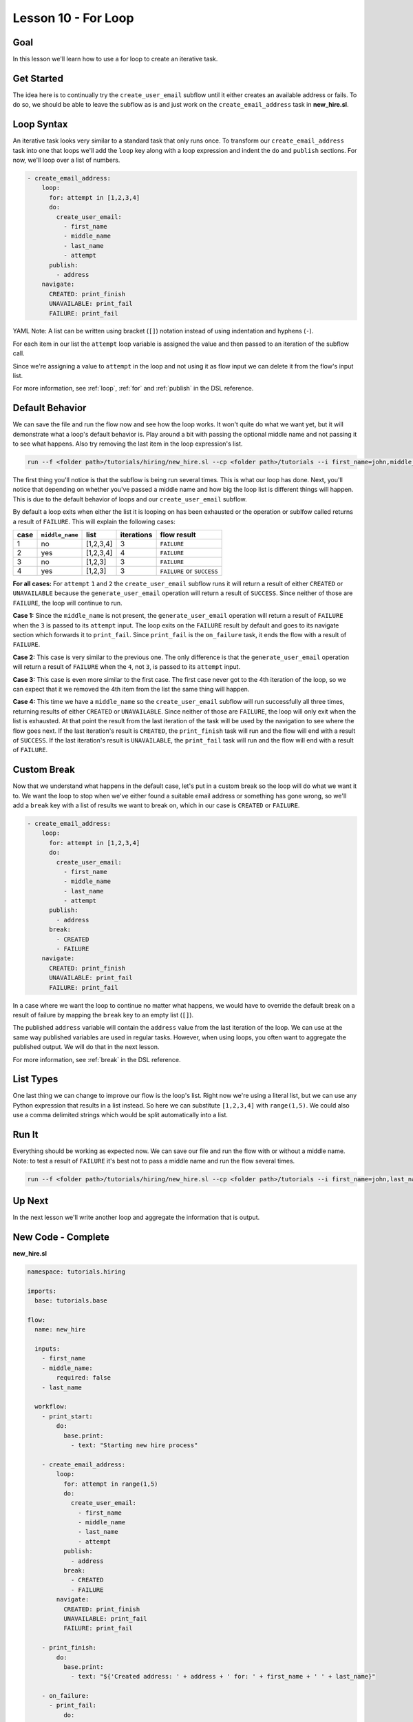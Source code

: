 Lesson 10 - For Loop
====================

Goal
----

In this lesson we'll learn how to use a for loop to create an iterative
task.

Get Started
-----------

The idea here is to continually try the ``create_user_email`` subflow
until it either creates an available address or fails. To do so, we
should be able to leave the subflow as is and just work on the
``create_email_address`` task in **new_hire.sl**.

Loop Syntax
-----------

An iterative task looks very similar to a standard task that only runs
once. To transform our ``create_email_address`` task into one that loops
we'll add the ``loop`` key along with a loop expression and indent the
``do`` and ``publish`` sections. For now, we'll loop over a list of
numbers.

.. code-block:: yaml

    - create_email_address:
        loop:
          for: attempt in [1,2,3,4]
          do:
            create_user_email:
              - first_name
              - middle_name
              - last_name
              - attempt
          publish:
            - address
        navigate:
          CREATED: print_finish
          UNAVAILABLE: print_fail
          FAILURE: print_fail

YAML Note: A list can be written using bracket (``[]``) notation
instead of using indentation and hyphens (``-``).

For each item in our list the ``attempt`` loop variable is assigned the
value and then passed to an iteration of the subflow call.

Since we're assigning a value to ``attempt`` in the loop and not using
it as flow input we can delete it from the flow's input list.

For more information, see :ref:`loop`, :ref:`for` and :ref:`publish` in the DSL
reference.

Default Behavior
----------------

We can save the file and run the flow now and see how the loop works. It
won't quite do what we want yet, but it will demonstrate what a
loop's default behavior is. Play around a bit with passing the
optional middle name and not passing it to see what happens. Also try
removing the last item in the loop expression's list.

.. code-block:: bash

    run --f <folder path>/tutorials/hiring/new_hire.sl --cp <folder path>/tutorials --i first_name=john,middle_name=e,last_name=doe

The first thing you'll notice is that the subflow is being run several
times. This is what our loop has done. Next, you'll notice that
depending on whether you've passed a middle name and how big the loop
list is different things will happen. This is due to the default
behavior of loops and our ``create_user_email`` subflow.

By default a loop exits when either the list it is looping on has been
exhausted or the operation or sublfow called returns a result of
``FAILURE``. This will explain the following cases:

+--------+-------------------+-------------+--------------+------------------------------+
| case   | ``middle_name``   | list        | iterations   | flow result                  |
+========+===================+=============+==============+==============================+
| 1      | no                | [1,2,3,4]   | 3            | ``FAILURE``                  |
+--------+-------------------+-------------+--------------+------------------------------+
| 2      | yes               | [1,2,3,4]   | 4            | ``FAILURE``                  |
+--------+-------------------+-------------+--------------+------------------------------+
| 3      | no                | [1,2,3]     | 3            | ``FAILURE``                  |
+--------+-------------------+-------------+--------------+------------------------------+
| 4      | yes               | [1,2,3]     | 3            | ``FAILURE`` or ``SUCCESS``   |
+--------+-------------------+-------------+--------------+------------------------------+

**For all cases:** For ``attempt`` ``1`` and ``2`` the
``create_user_email`` subflow runs it will return a result of either
``CREATED`` or ``UNAVAILABLE`` because the ``generate_user_email``
operation will return a result of ``SUCCESS``. Since neither of those
are ``FAILURE``, the loop will continue to run.

**Case 1:** Since the ``middle_name`` is not present, the
``generate_user_email`` operation will return a result of ``FAILURE``
when the ``3`` is passed to its ``attempt`` input. The loop exits on the
``FAILURE`` result by default and goes to its navigate section which
forwards it to ``print_fail``. Since ``print_fail`` is the
``on_failure`` task, it ends the flow with a result of ``FAILURE``.

**Case 2:** This case is very similar to the previous one. The only
difference is that the ``generate_user_email`` operation will return a
result of ``FAILURE`` when the ``4``, not ``3``, is passed to its
``attempt`` input.

**Case 3:** This case is even more similar to the first case. The first
case never got to the 4th iteration of the loop, so we can expect that
it we removed the 4th item from the list the same thing will happen.

**Case 4:** This time we have a ``middle_name`` so the
``create_user_email`` subflow will run successfully all three times,
returning results of either ``CREATED`` or ``UNAVAILABLE``. Since
neither of those are ``FAILURE``, the loop will only exit when the list
is exhausted. At that point the result from the last iteration of the
task will be used by the navigation to see where the flow goes next. If
the last iteration's result is ``CREATED``, the ``print_finish`` task
will run and the flow will end with a result of ``SUCCESS``. If the last
iteration's result is ``UNAVAILABLE``, the ``print_fail`` task will run
and the flow will end with a result of ``FAILURE``.

Custom Break
------------

Now that we understand what happens in the default case, let's put in a
custom break so the loop will do what we want it to. We want the loop to
stop when we've either found a suitable email address or something has
gone wrong, so we'll add a ``break`` key with a list of results we want
to break on, which in our case is ``CREATED`` or ``FAILURE``.

.. code-block:: yaml

    - create_email_address:
        loop:
          for: attempt in [1,2,3,4]
          do:
            create_user_email:
              - first_name
              - middle_name
              - last_name
              - attempt
          publish:
            - address
          break:
            - CREATED
            - FAILURE
        navigate:
          CREATED: print_finish
          UNAVAILABLE: print_fail
          FAILURE: print_fail

In a case where we want the loop to continue no matter what happens, we
would have to override the default break on a result of failure by
mapping the ``break`` key to an empty list (``[]``).

The published ``address`` variable will contain the ``address`` value
from the last iteration of the loop. We can use at the same way
published variables are used in regular tasks. However, when using
loops, you often want to aggregate the published output. We will do that
in the next lesson.

For more information, see :ref:`break` in the DSL reference.

List Types
----------

One last thing we can change to improve our flow is the loop's list.
Right now we're using a literal list, but we can use any Python
expression that results in a list instead. So here we can substitute
``[1,2,3,4]`` with ``range(1,5)``. We could also use a comma delimited
strings which would be split automatically into a list.

Run It
------

Everything should be working as expected now. We can save our file and
run the flow with or without a middle name. Note: to test a result of
``FAILURE`` it's best not to pass a middle name and run the flow several
times.

.. code-block:: bash

    run --f <folder path>/tutorials/hiring/new_hire.sl --cp <folder path>/tutorials --i first_name=john,last_name=doe

Up Next
-------

In the next lesson we'll write another loop and aggregate the
information that is output.

New Code - Complete
-------------------

**new_hire.sl**

.. code-block:: yaml

    namespace: tutorials.hiring

    imports:
      base: tutorials.base

    flow:
      name: new_hire

      inputs:
        - first_name
        - middle_name:
            required: false
        - last_name

      workflow:
        - print_start:
            do:
              base.print:
                - text: "Starting new hire process"

        - create_email_address:
            loop:
              for: attempt in range(1,5)
              do:
                create_user_email:
                  - first_name
                  - middle_name
                  - last_name
                  - attempt
              publish:
                - address
              break:
                - CREATED
                - FAILURE
            navigate:
              CREATED: print_finish
              UNAVAILABLE: print_fail
              FAILURE: print_fail

        - print_finish:
            do:
              base.print:
                - text: "${'Created address: ' + address + ' for: ' + first_name + ' ' + last_name}"

        - on_failure:
          - print_fail:
              do:
                base.print:
                  - text: "${'Failed to create address for: ' + first_name + ' ' + last_name}"
